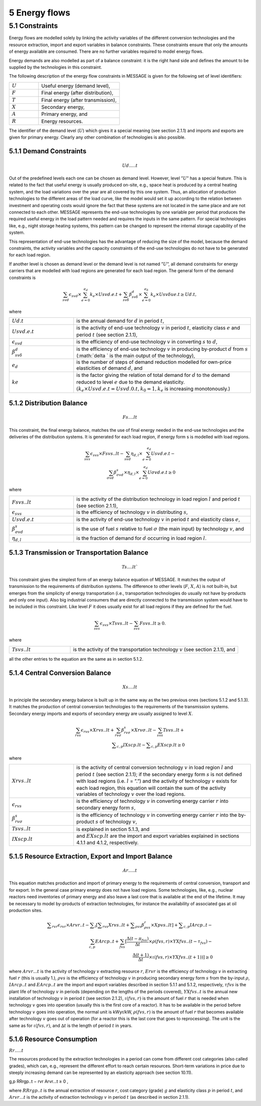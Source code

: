 5 Energy flows
==============

5.1 	Constraints
----------------

Energy flows are modelled solely by linking the activity  variables of the different conversion technologies and the resource extraction, import and export variables in balance constraints. These constraints ensure that only the amounts of energy available are consumed. There are no further variables required to model energy flows.

Energy demands are also modelled  as part of a balance constraint: it is the right hand side and defines the amount to be supplied by the technologies in this constraint.

The following description of the energy flow constraints in MESSAGE is given for the following set of level identifiers:

.. list-table:: 
   :widths: 40 110
   :header-rows: 0

   * - :math:`U`
     - Useful energy (demand level),
   * - :math:`F`
     - Final energy (after distribution),
   * - :math:`T`
     - Final energy (after transmission),
   * - :math:`X`
     - Secondary energy,
   * - :math:`A`
     - Primary energy, and
   * - :math:`R`
     - Energy resources.

The identifier of the demand level (:math:`U`) which gives it a special meaning (see section 2.1.1) and imports and exports are given for primary energy. Clearly any other combination of technologies is also possible.

5.1.1 	Demand Constraints
~~~~~~~~~~~~~~~~~~~~~~~~~~

.. math::
   Ud.....t

Out of the predefined  levels each one can be chosen as demand  level. However, level ”:math:`U`” has a special feature. This is related to the fact that useful energy is usually produced on-site, e.g., space heat is produced by a central heating system, and the load variations over the year are all covered by this one system. Thus, an allocation of production technologies to the different areas of the load curve, like the model would set it up according to the relation between investment and operating costs would ignore the fact that these systems are not located in the same place and are not connected to each other. MESSAGE represents the
end-use technologies by one variable per period that produces the required useful energy in the load pattern needed and requires the inputs in the same pattern. For special technologies like, e.g., night storage heating systems, this pattern can be changed to represent the internal storage capability of the system.

This representation of end-use technologies has the advantage of reducing the size of the model, because the demand constraints, the activity  variables and the capacity constraints of the end-use technologies do not have to be generated for each load region.

If another level is chosen as demand  level or the demand level is not named ”:math:`U`”, all demand constraints for energy carriers that are modelled with load regions are generated for each load region. The general form of the demand constraints is

.. math::
   \sum_{svd}\epsilon_{svd}\times \sum_{e=0}^{e_d}k_e\times Usvd.e.t + \sum_{sv\delta} \beta_{sv\delta}^d \times \sum_{e=0}^{e_\delta }k_e \times Usv \delta ue.t \geq Ud.t ,

where

.. list-table:: 
   :widths: 40 110
   :header-rows: 0

   * - :math:`U d.t`
     - is the annual demand for :math:`d` in period :math:`t`,
   * - :math:`U svd.e.t`
     - is the activity of end-use technology :math:`v` in period :math:`t`, elasticity class :math:`e` and period :math:`t` (see section  2.1.1),
   * - :math:`\epsilon _{svd}`
     - is the efficiency of end-use technology :math:`v` in converting :math:`s` to :math:`d`,
   * - :math:`\beta _{sv\delta}^d`
     - is the efficiency of end-use technology :math:`v` in producing by-product :math:`d` from :math:`s` (:math:`\delta ` is the main output of the technology),
   * - :math:`e_d`
     - is the number of steps of demand reduction modelled for own-price elasticities of demand :math:`d`, and
   * - :math:`ke`
     - is the factor giving the relation of total demand for :math:`d` to the demand reduced to level :math:`e` due to the demand elasticity. :math:`(k_e  \times U svd.e.t = U svd.0.t, k_0  = 1, k_e` is increasing monotonously.)


5.1.2 	Distribution Balance
~~~~~~~~~~~~~~~~~~~~~~~~~~

.. math::
   Fs....lt

This constraint, the final energy balance, matches the use of final energy needed in the
end-use technologies and the deliveries of the distribution systems. It is generated for each load region, if energy form s is modelled with load regions.

.. math::
   \sum_{svs}\epsilon _{svs}\times Fsvs..lt-\sum_{svd}\eta _{d,l}\times \sum_{e=0}^{e_d}Usvd.e.t-\\ \sum_{\sigma vd}\beta _{\sigma vd}^s \times \eta _{d,l}\times \sum_{e=0}^{e_d}U\sigma vd.e.t\geq 0

where

.. list-table::
   :widths: 40 110
   :header-rows: 0

   * - :math:`F svs..lt`
     - is the activity of the distribution technology in load region :math:`l` and period :math:`t` (see section 2.1.1),
   * - :math:`\epsilon _{svs}`
     - is the efficiency of technology :math:`v` in distributing :math:`s`,
   * - :math:`U svd.e.t`
     - is the activity of end-use technology :math:`v` in period :math:`t` and elasticity class :math:`e`,
   * - :math:`\beta _{\sigma vd}^s`
     - is the use of fuel :math:`s` relative to fuel :math:`σ` (the main input) by technology :math:`v`, and
   * - :math:`\eta _{d,l}`
     - is the fraction of demand for :math:`d` occurring in load region :math:`l`.


5.1.3 	Transmission or Transportation Balance
~~~~~~~~~~~~~~~~~~~~~~~~~~~~~~~~~~~~~~~~~~~~

.. math::
   Ts....lt`

This constraint gives the simplest form of an energy balance equation of MESSAGE. It matches the output of transmission to the requirements of distribution systems. The difference to other levels (:math:`F`, :math:`X`, :math:`A`) is not built-in,  but emerges from the simplicity of energy transportation (i.e., transportation technologies do usually not have by-products and only one input).  Also big industrial consumers that are directly connected to the transmission system would have to be included in this constraint. Like level :math:`F` it does usually exist for all load regions if they are defined for the fuel.

.. math::
   \sum_{svs}\epsilon _{svs}\times Tsvs..lt-\sum_{svs}Fsvs..lt\geq 0 .

where

.. list-table::
   :widths: 40 110
   :header-rows: 0

   * - :math:`T svs..lt`
     - is the activity of the transportation technology :math:`v` (see section  2.1.1), and

all the other entries to the equation are the same as in section 5.1.2.
 
5.1.4 	Central  Conversion Balance
~~~~~~~~~~~~~~~~~~~~~~~~~~~~~~~~~~

.. math::
   Xs....lt

In principle the secondary energy balance is built up in the same way as the two previous ones (sections 5.1.2 and 5.1.3). It matches the production of central conversion technologies to the requirements of the transmission  systems. Secondary energy imports and exports of secondary energy are usually assigned to level :math:`X`.

.. math::
   \sum_{rvs}\epsilon _{rvs}\times Xrvs..lt + \sum_{rv\sigma }\beta _{rv\sigma}^s \times Xrv\sigma ..lt - \sum_{svs}Tsvs..lt +\\ \sum _{c,p}IXscp.lt - \sum _{c,p}EXscp.lt \geq 0

where

.. list-table::
   :widths: 40 110
   :header-rows: 0

   * - :math:`X rvs..lt`
     - is the activity of central conversion technology :math:`v` in load region :math:`l` and period :math:`t` (see section 2.1.1); if the secondary energy form :math:`s` is not defined with load regions (i.e. :math:`l` = ”.”) and the activity of technology :math:`v` exists for each load region, this equation will contain the sum of the activity variables of technology :math:`v` over the load regions.
   * - :math:`\epsilon _{rvs}`
     - is the efficiency of technology :math:`v` in converting energy carrier :math:`r` into secondary energy form :math:`s`,
   * - :math:`\beta _{rv\sigma}^s`
     - is the efficiency of technology :math:`v` in converting energy carrier :math:`r` into the by-product :math:`s` of technology :math:`v`,
   * - :math:`Tsvs..lt`
     - is explained in section 5.1.3, and
   * - :math:`IXscp.lt`
     - and :math:`EXscp.lt` are the import and export variables explained in sections 4.1.1 and 4.1.2, respectively.

5.1.5 	Resource Extraction,  Export  and Import  Balance
~~~~~~~~~~~~~~~~~~~~~~~~~~~~~~~~~~~~~~~~~~~~~~~~~~~~~~~~

.. math::
   Ar.....t

This equation matches production and import of primary energy to the requirements of central conversion, transport and for export. In the general  case primary energy does not have load regions. Some technologies,  like, e.g., nuclear reactors need inventories of primary energy and also leave a last core that is available at the end of the lifetime. It may be necessary to model by-products of extraction technologies, for instance the availability of associated  gas at oil production sites.

.. math:: 
   \sum _{rvr}\epsilon _rvr \times Arvr..t - \sum _l \left [ \sum _{rvs} Xrvs..lt + \sum _{\rho vs} \beta _{\rho vs}^r \times Xpvs..lt\right ] + \sum _{c,p}IArcp..t -\\ \sum_{c,p}EArcp..t + \sum_{fvs} \left [ \frac{\Delta (t-{\pi _{fvs}})}{\Delta t} \times \rho (fvs,r) \times YXfvs..(t-\tau _fvs) - \\ \frac{\Delta (t+1)}{\Delta t}\times \iota (fvs,r) \times YXfvs..(t+1)) \right] \geq 0

where
:math:`Arvr...t`    is the activity of technology :math:`v` extracting resource :math:`r`,
:math:`Ervr`	       is the efficiency of technology :math:`v` in extracting fuel :math:`r` (this is usually 1.),
:math:`ρvs`	        is the efficiency of technology :math:`v` in producing secondary energy form :math:`s` from the by-input :math:`ρ`,
:math:`I Arcp..t`	  and :math:`EArcp..t` are the import and export variables described in section 5.1.1 and 5.1.2, respectively,
:math:`τf vs`       is the plant life of technology :math:`v` in periods (depending on the lengths of the periods covered),
:math:`Y X f vs..t` is the annual new installation of technology :math:`v` in period :math:`t` (see section  2.1.2),
:math:`ι(f vs, r)`	 is the amount of fuel :math:`r` that is needed when technology :math:`v` goes into operation (usually this is the first core of a reactor). It has to be available in the period before technology :math:`v` goes into operation, the normal unit is kWyr/kW,
:math:`ρ(f vs, r)`	 is the amount of fuel :math:`r` that becomes available after technology :math:`v` goes out of operation (for a reactor this is the last core that goes to reprocessing). The unit is the same as for :math:`ι(f vs, r)`, and
:math:`∆t`	         is the length of period :math:`t` in years.

5.1.6 	Resource Consumption
~~~~~~~~~~~~~~~~~~~~~~~~~~~

:math:`Rr.....t`

The resources produced by the extraction technologies in a period can come from different cost categories (also called grades), which can, e.g., represent the different effort to reach certain resources. Short-term variations in price due to steeply increasing demand can be represented by an elasticity approach (see section 10.11).

.. math::

g,p RRrgp..t  − rvr Arvr...t ≥ 0 ,

where
:math:`RRrgp..t`    is the annual extraction of resource :math:`r`, cost category (grade) :math:`g` and elasticity class :math:`p` in period :math:`t`, and
:math:`Arvr...t`    is the activity of extraction technology :math:`v` in period :math:`t` (as described in section 2.1.1).
 
